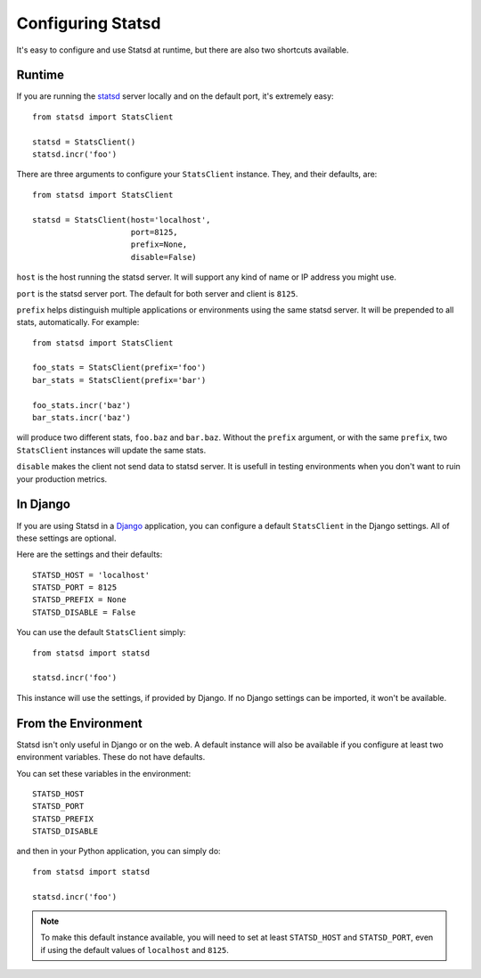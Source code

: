 .. _configuring-chapter:

==================
Configuring Statsd
==================

It's easy to configure and use Statsd at runtime, but there are also two
shortcuts available.


Runtime
=======

If you are running the statsd_ server locally and on the default port,
it's extremely easy::

    from statsd import StatsClient

    statsd = StatsClient()
    statsd.incr('foo')

There are three arguments to configure your ``StatsClient`` instance.
They, and their defaults, are::

    from statsd import StatsClient

    statsd = StatsClient(host='localhost',
                         port=8125,
                         prefix=None,
                         disable=False)

``host`` is the host running the statsd server. It will support any kind
of name or IP address you might use.

``port`` is the statsd server port. The default for both server and
client is ``8125``.

``prefix`` helps distinguish multiple applications or environments using
the same statsd server. It will be prepended to all stats,
automatically. For example::

    from statsd import StatsClient

    foo_stats = StatsClient(prefix='foo')
    bar_stats = StatsClient(prefix='bar')

    foo_stats.incr('baz')
    bar_stats.incr('baz')

will produce two different stats, ``foo.baz`` and ``bar.baz``. Without
the ``prefix`` argument, or with the same ``prefix``, two
``StatsClient`` instances will update the same stats.

``disable`` makes the client not send data to statsd server. It is usefull in
testing environments when you don't want to ruin your production metrics.


In Django
=========

If you are using Statsd in a Django_ application, you can configure a
default ``StatsClient`` in the Django settings. All of these settings
are optional.

Here are the settings and their defaults::

    STATSD_HOST = 'localhost'
    STATSD_PORT = 8125
    STATSD_PREFIX = None
    STATSD_DISABLE = False

You can use the default ``StatsClient`` simply::

    from statsd import statsd

    statsd.incr('foo')

This instance will use the settings, if provided by Django. If no Django
settings can be imported, it won't be available.


From the Environment
====================

Statsd isn't only useful in Django or on the web. A default instance
will also be available if you configure at least two environment
variables. These do not have defaults.

You can set these variables in the environment::

    STATSD_HOST
    STATSD_PORT
    STATSD_PREFIX
    STATSD_DISABLE

and then in your Python application, you can simply do::

    from statsd import statsd

    statsd.incr('foo')

.. note::

    To make this default instance available, you will need to set at
    least ``STATSD_HOST`` and ``STATSD_PORT``, even if using the default
    values of ``localhost`` and ``8125``.

.. _statsd: https://github.com/etsy/statsd
.. _Django: https://www.djangoproject.com/
